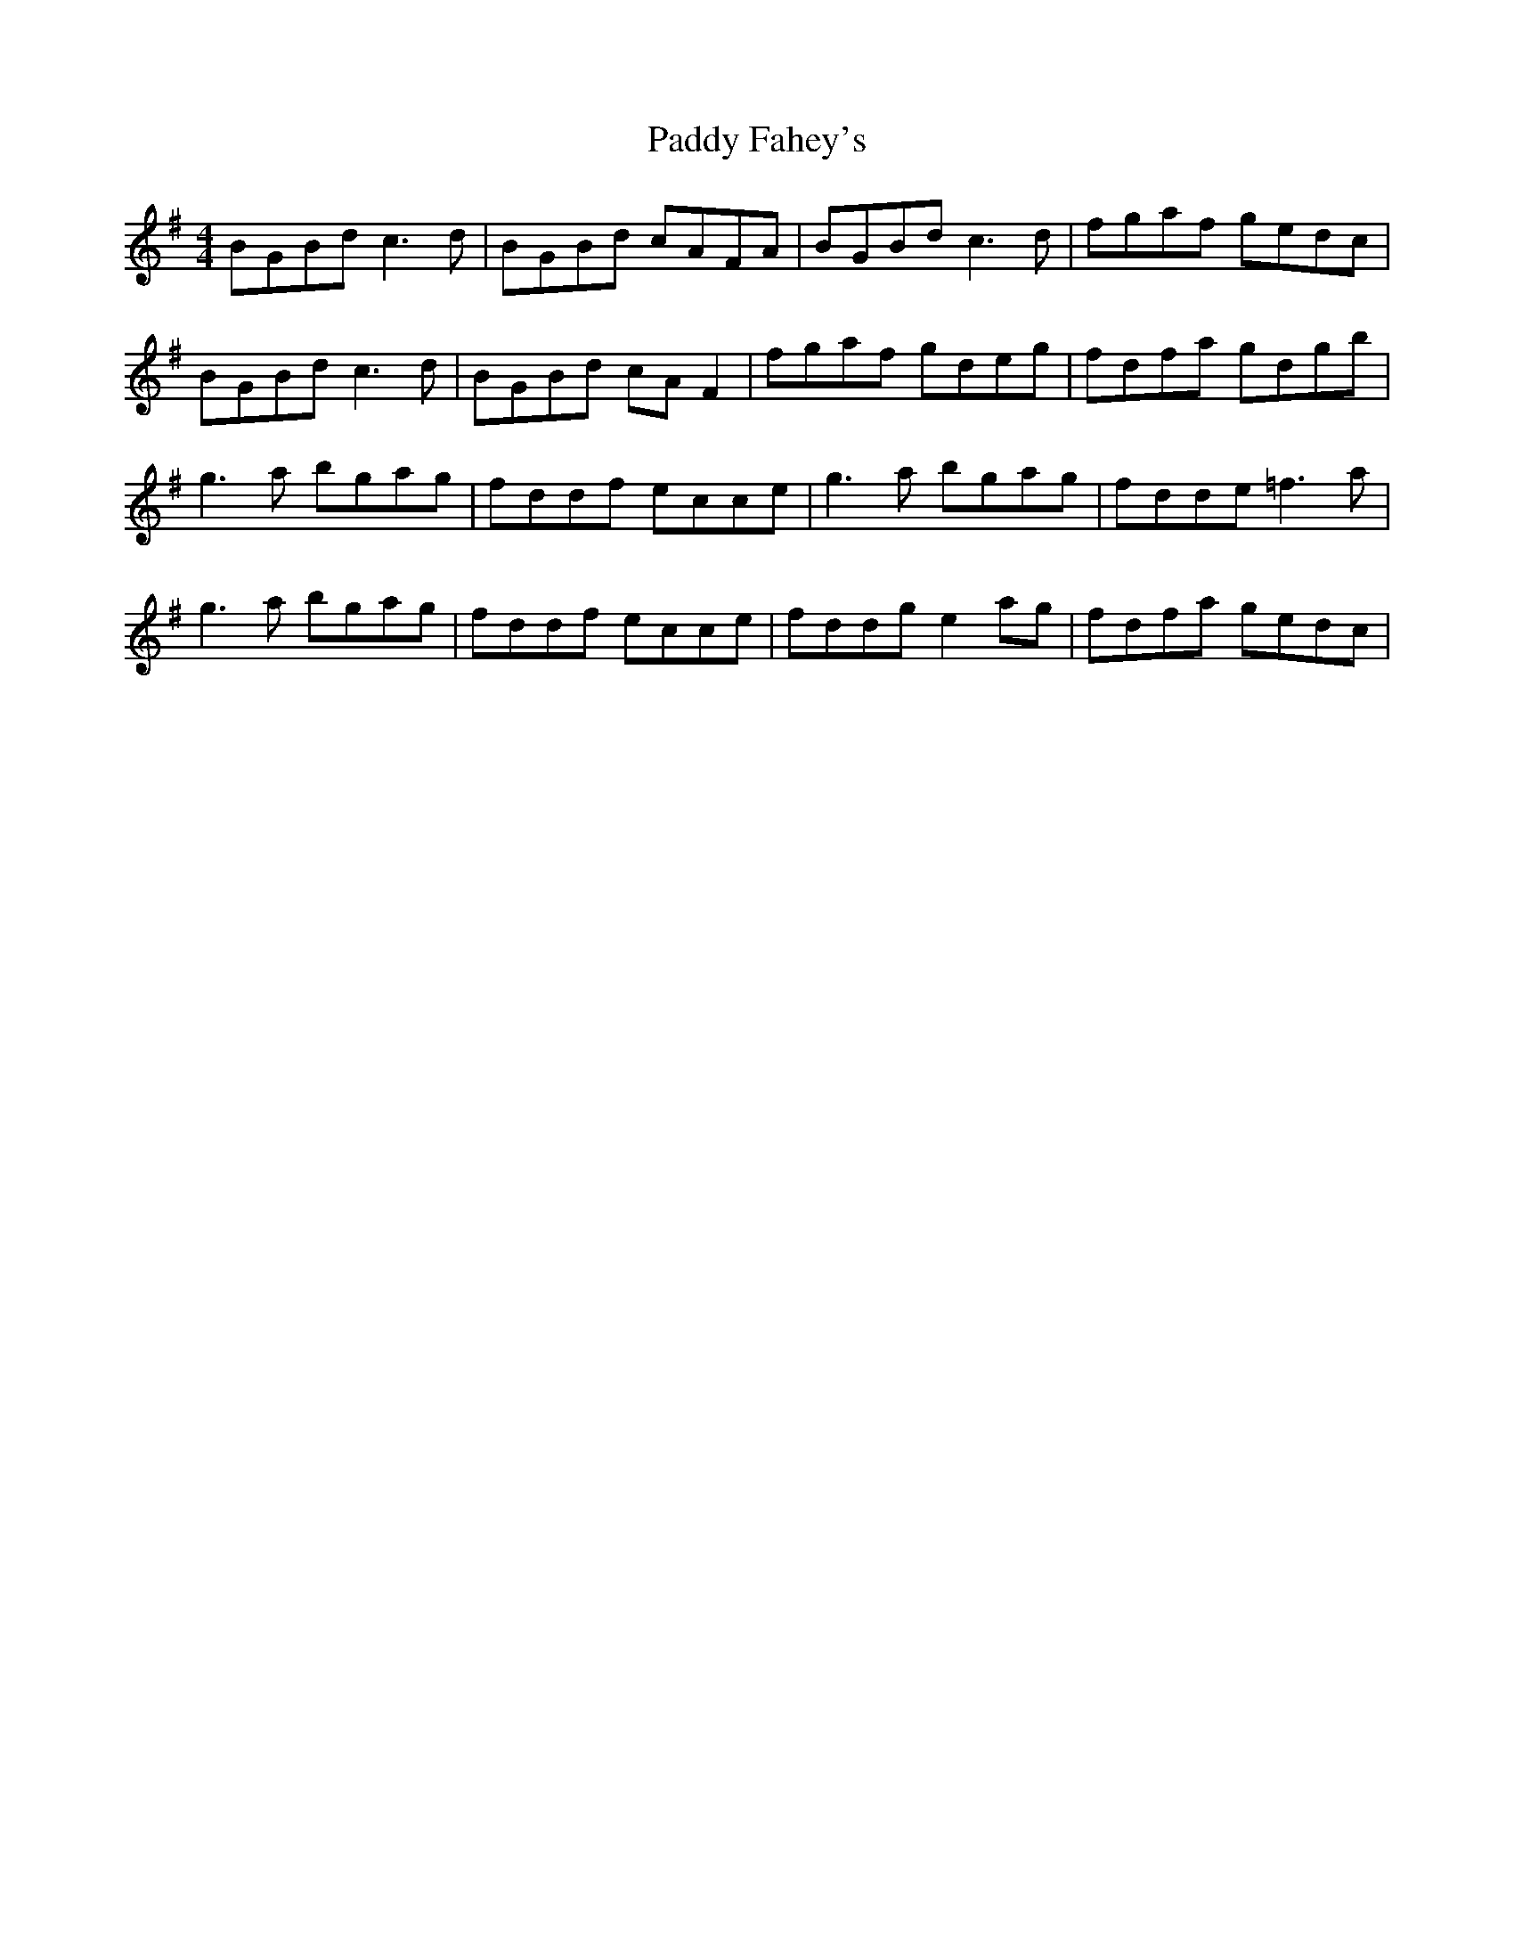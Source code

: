 X: 31113
T: Paddy Fahey's
R: reel
M: 4/4
K: Gmajor
BGBd c3 d|BGBd cAFA|BGBd c3 d|fgaf gedc|
BGBd c3 d|BGBd cAF2|fgaf gdeg|fdfa gdgb|
g3 a bgag|fddf ecce|g3 a bgag|fdde =f3 a|
g3 a bgag|fddf ecce|fddg e2 ag|fdfa gedc|

